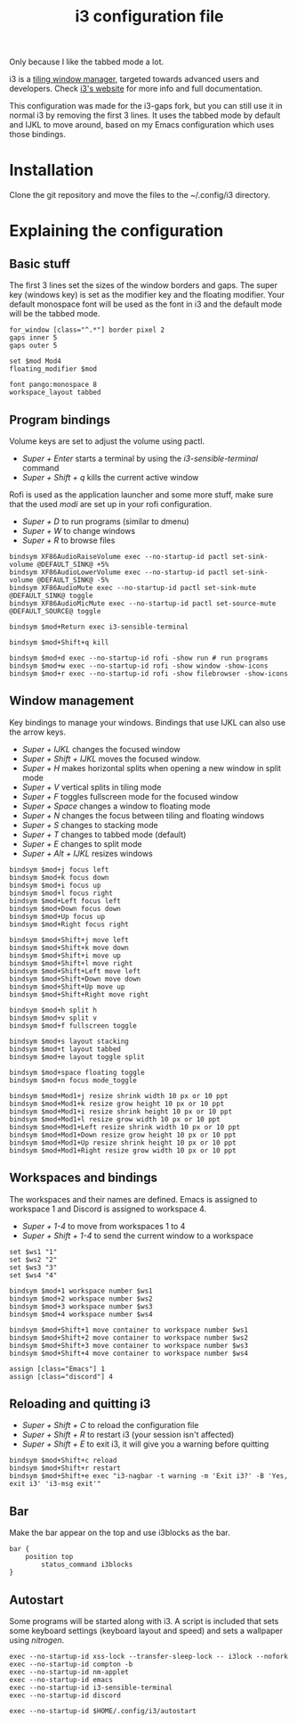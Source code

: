 #+TITLE:i3 configuration file
#+PROPERTY: header-args :tangle config

Only because I like the tabbed mode a lot.

i3 is a [[https://en.wikipedia.org/wiki/Tiling_window_manager][tiling window manager]], targeted towards advanced users and developers. Check [[https://i3wm.org/][i3's website]] for more info and full documentation.

This configuration was made for the i3-gaps fork, but you can still use it in normal i3 by removing the first 3 lines. It uses the tabbed mode by default and IJKL to move around, based on my Emacs configuration which uses those bindings.

* Installation
Clone the git repository and move the files to the ~/.config/i3 directory.

* Explaining the configuration

** Basic stuff
The first 3 lines set the sizes of the window borders and gaps.
The super key (windows key) is set as the modifier key and the floating modifier.
Your default monospace font will be used as the font in i3 and the default mode will be the tabbed mode.

#+BEGIN_SRC ~/.config/i3/config
for_window [class="^.*"] border pixel 2 
gaps inner 5 
gaps outer 5

set $mod Mod4
floating_modifier $mod

font pango:monospace 8
workspace_layout tabbed
#+END_SRC

** Program bindings
Volume keys are set to adjust the volume using pactl.
- /Super + Enter/ starts a terminal by using the /i3-sensible-terminal/ command
- /Super + Shift + q/ kills the current active window

Rofi is used as the application launcher and some more stuff, make sure that the used /modi/ are set up in your rofi configuration.
- /Super + D/ to run programs (similar to dmenu)
- /Super + W/ to change windows
- /Super + R/ to browse files

#+BEGIN_SRC ~/.config/i3/config
bindsym XF86AudioRaiseVolume exec --no-startup-id pactl set-sink-volume @DEFAULT_SINK@ +5%
bindsym XF86AudioLowerVolume exec --no-startup-id pactl set-sink-volume @DEFAULT_SINK@ -5%
bindsym XF86AudioMute exec --no-startup-id pactl set-sink-mute @DEFAULT_SINK@ toggle
bindsym XF86AudioMicMute exec --no-startup-id pactl set-source-mute @DEFAULT_SOURCE@ toggle

bindsym $mod+Return exec i3-sensible-terminal

bindsym $mod+Shift+q kill

bindsym $mod+d exec --no-startup-id rofi -show run # run programs
bindsym $mod+w exec --no-startup-id rofi -show window -show-icons
bindsym $mod+r exec --no-startup-id rofi -show filebrowser -show-icons
#+END_SRC

** Window management
Key bindings to manage your windows. Bindings that use IJKL can also use the arrow keys.
- /Super + IJKL/ changes the focused window
- /Super + Shift + IJKL/ moves the focused window.
- /Super + H/ makes horizontal splits when opening a new window in split mode
- /Super + V/ vertical splits in tiling mode
- /Super + F/ toggles fullscreen mode for the focused window
- /Super + Space/ changes a window to floating mode
- /Super + N/ changes the focus between tiling and floating windows
- /Super + S/ changes to stacking mode
- /Super + T/ changes to tabbed mode (default)
- /Super + E/ changes to split mode
- /Super + Alt + IJKL/ resizes windows

#+BEGIN_SRC ~/.config/i3/config
bindsym $mod+j focus left
bindsym $mod+k focus down
bindsym $mod+i focus up
bindsym $mod+l focus right
bindsym $mod+Left focus left
bindsym $mod+Down focus down
bindsym $mod+Up focus up
bindsym $mod+Right focus right

bindsym $mod+Shift+j move left
bindsym $mod+Shift+k move down
bindsym $mod+Shift+i move up
bindsym $mod+Shift+l move right
bindsym $mod+Shift+Left move left
bindsym $mod+Shift+Down move down
bindsym $mod+Shift+Up move up
bindsym $mod+Shift+Right move right

bindsym $mod+h split h
bindsym $mod+v split v
bindsym $mod+f fullscreen toggle

bindsym $mod+s layout stacking
bindsym $mod+t layout tabbed
bindsym $mod+e layout toggle split

bindsym $mod+space floating toggle
bindsym $mod+n focus mode_toggle

bindsym $mod+Mod1+j resize shrink width 10 px or 10 ppt
bindsym $mod+Mod1+k resize grow height 10 px or 10 ppt
bindsym $mod+Mod1+i resize shrink height 10 px or 10 ppt
bindsym $mod+Mod1+l resize grow width 10 px or 10 ppt
bindsym $mod+Mod1+Left resize shrink width 10 px or 10 ppt
bindsym $mod+Mod1+Down resize grow height 10 px or 10 ppt
bindsym $mod+Mod1+Up resize shrink height 10 px or 10 ppt
bindsym $mod+Mod1+Right resize grow width 10 px or 10 ppt
#+END_SRC

** Workspaces and bindings
The workspaces and their names are defined. Emacs is assigned to workspace 1 and Discord is assigned to workspace 4.
- /Super + 1-4/ to move from workspaces 1 to 4
- /Super + Shift + 1-4/ to send the current window to a workspace

#+BEGIN_SRC ~/.config/i3/config
set $ws1 "1"
set $ws2 "2"
set $ws3 "3"
set $ws4 "4"

bindsym $mod+1 workspace number $ws1
bindsym $mod+2 workspace number $ws2
bindsym $mod+3 workspace number $ws3
bindsym $mod+4 workspace number $ws4

bindsym $mod+Shift+1 move container to workspace number $ws1
bindsym $mod+Shift+2 move container to workspace number $ws2
bindsym $mod+Shift+3 move container to workspace number $ws3
bindsym $mod+Shift+4 move container to workspace number $ws4

assign [class="Emacs"] 1
assign [class="discord"] 4
#+END_SRC

** Reloading and quitting i3
- /Super + Shift + C/ to reload the configuration file
- /Super + Shift + R/ to restart i3 (your session isn't affected)
- /Super + Shift + E/ to exit i3, it will give you a warning before quitting

#+BEGIN_SRC ~/.config/i3/config
bindsym $mod+Shift+c reload
bindsym $mod+Shift+r restart
bindsym $mod+Shift+e exec "i3-nagbar -t warning -m 'Exit i3?' -B 'Yes, exit i3' 'i3-msg exit'"
#+END_SRC

** Bar
Make the bar appear on the top and use i3blocks as the bar.

#+BEGIN_SRC ~/.config/i3/config
bar {
	position top
        status_command i3blocks
}
#+END_SRC

** Autostart
Some programs will be started along with i3. A script is included that sets some keyboard settings (keyboard layout and speed) and sets a wallpaper using /nitrogen/.

#+BEGIN_SRC ~/.config/i3/config
exec --no-startup-id xss-lock --transfer-sleep-lock -- i3lock --nofork
exec --no-startup-id compton -b
exec --no-startup-id nm-applet
exec --no-startup-id emacs
exec --no-startup-id i3-sensible-terminal
exec --no-startup-id discord

exec --no-startup-id $HOME/.config/i3/autostart
#+END_SRC
